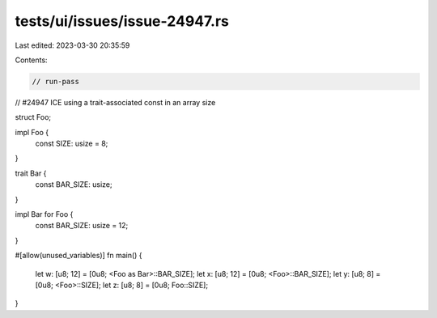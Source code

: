 tests/ui/issues/issue-24947.rs
==============================

Last edited: 2023-03-30 20:35:59

Contents:

.. code-block:: rs

    // run-pass
// #24947 ICE using a trait-associated const in an array size


struct Foo;

impl Foo {
    const SIZE: usize = 8;
}

trait Bar {
    const BAR_SIZE: usize;
}

impl Bar for Foo {
    const BAR_SIZE: usize = 12;
}

#[allow(unused_variables)]
fn main() {
    let w: [u8; 12] = [0u8; <Foo as Bar>::BAR_SIZE];
    let x: [u8; 12] = [0u8; <Foo>::BAR_SIZE];
    let y: [u8; 8] = [0u8; <Foo>::SIZE];
    let z: [u8; 8] = [0u8; Foo::SIZE];
}



